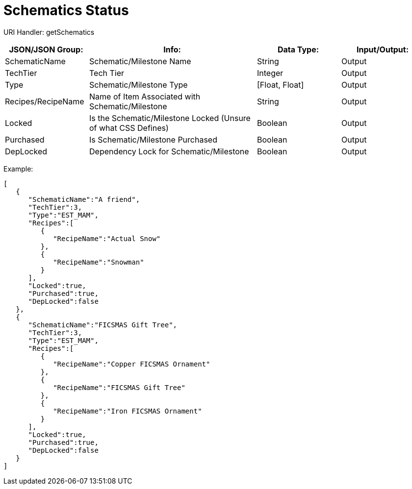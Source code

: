 = Schematics Status

:url-repo: https://www.github.com/porisius/FicsitRemoteMonitoring

URI Handler: getSchematics +

[cols="1,2,1,1"]
|===
|JSON/JSON Group: |Info: |Data Type: |Input/Output:

|SchematicName
|Schematic/Milestone Name
|String
|Output

|TechTier
|Tech Tier
|Integer
|Output

|Type
|Schematic/Milestone Type
|[Float, Float]
|Output

|Recipes/RecipeName
|Name of Item Associated with Schematic/Milestone
|String
|Output

|Locked
|Is the Schematic/Milestone Locked (Unsure of what CSS Defines)
|Boolean
|Output

|Purchased
|Is Schematic/Milestone Purchased
|Boolean
|Output

|DepLocked
|Dependency Lock for Schematic/Milestone
|Boolean
|Output

|===

Example:
[source,json]
-----------------
[
   {
      "SchematicName":"A friend",
      "TechTier":3,
      "Type":"EST_MAM",
      "Recipes":[
         {
            "RecipeName":"Actual Snow"
         },
         {
            "RecipeName":"Snowman"
         }
      ],
      "Locked":true,
      "Purchased":true,
      "DepLocked":false
   },
   {
      "SchematicName":"FICSMAS Gift Tree",
      "TechTier":3,
      "Type":"EST_MAM",
      "Recipes":[
         {
            "RecipeName":"Copper FICSMAS Ornament"
         },
         {
            "RecipeName":"FICSMAS Gift Tree"
         },
         {
            "RecipeName":"Iron FICSMAS Ornament"
         }
      ],
      "Locked":true,
      "Purchased":true,
      "DepLocked":false
   }
]
-----------------